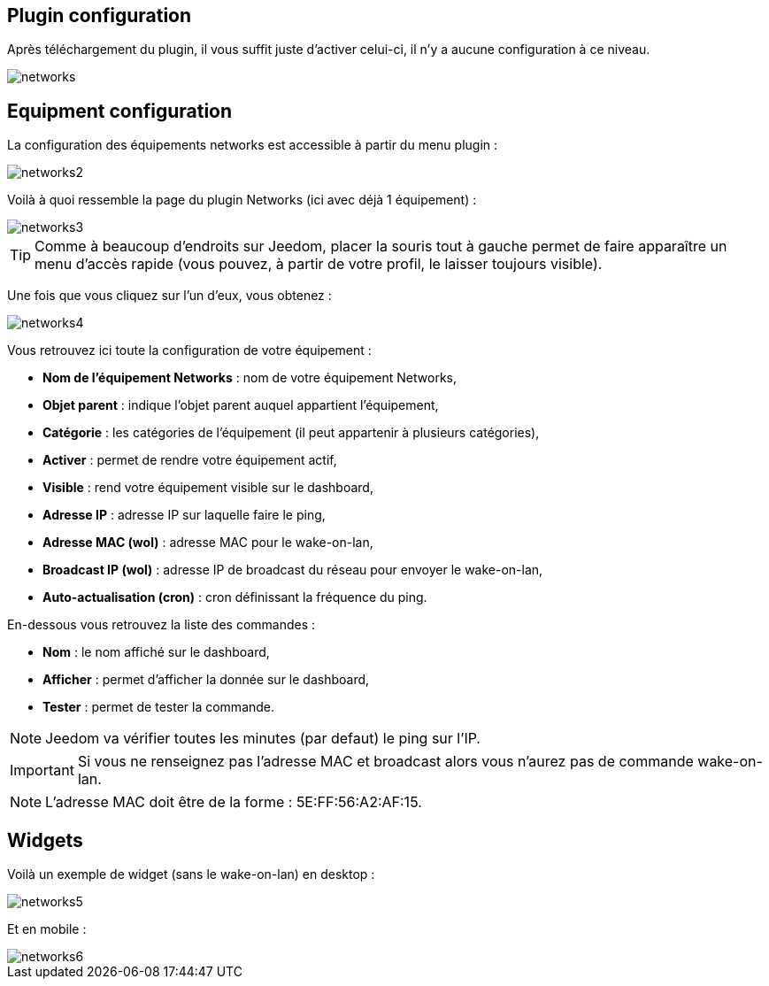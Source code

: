 == Plugin configuration

Après téléchargement du plugin, il vous suffit juste d'activer celui-ci, il n'y a aucune configuration à ce niveau.

image::../images/networks.PNG[]

== Equipment configuration

La configuration des équipements networks est accessible à partir du menu plugin : 

image::../images/networks2.PNG[]

Voilà à quoi ressemble la page du plugin Networks (ici avec déjà 1 équipement) : 

image::../images/networks3.PNG[]

[TIP]
Comme à beaucoup d'endroits sur Jeedom, placer la souris tout à gauche permet de faire apparaître un menu d'accès rapide (vous pouvez, à partir de votre profil, le laisser toujours visible).

Une fois que vous cliquez sur l'un d'eux, vous obtenez : 

image::../images/networks4.PNG[]

Vous retrouvez ici toute la configuration de votre équipement : 

* *Nom de l'équipement Networks* : nom de votre équipement Networks,
* *Objet parent* : indique l'objet parent auquel appartient l'équipement,
* *Catégorie* : les catégories de l'équipement (il peut appartenir à plusieurs catégories),
* *Activer* : permet de rendre votre équipement actif,
* *Visible* : rend votre équipement visible sur le dashboard,
* *Adresse IP* : adresse IP sur laquelle faire le ping,
* *Adresse MAC (wol)* : adresse MAC pour le wake-on-lan,
* *Broadcast IP (wol)* : adresse IP de broadcast du réseau pour envoyer le wake-on-lan,
* *Auto-actualisation (cron)* : cron définissant la fréquence du ping.


En-dessous vous retrouvez la liste des commandes : 

* *Nom* : le nom affiché sur le dashboard,
* *Afficher* : permet d'afficher la donnée sur le dashboard,
* *Tester* : permet de tester la commande.

[NOTE]
Jeedom va vérifier toutes les minutes (par defaut) le ping sur l'IP.

[IMPORTANT]
Si vous ne renseignez pas l'adresse MAC et broadcast alors vous n'aurez pas de commande wake-on-lan.

[NOTE]
L'adresse MAC doit être de la forme : 5E:FF:56:A2:AF:15.

== Widgets

Voilà un exemple de widget (sans le wake-on-lan) en desktop :

image::../images/networks5.PNG[]

Et en mobile : 

image::../images/networks6.PNG[]